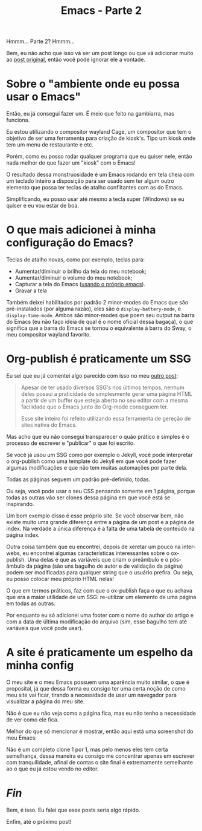 #+TITLE: Emacs - Parte 2

Hmmm... Parte 2? Hmmm...

Bem, eu não acho que isso vá ser um post longo ou que vá adicionar
muito ao [[./emacs.html][post original]], então você pode ignorar ele a vontade.

* Sobre o "ambiente onde eu possa usar o Emacs"

Então, eu já consegui fazer um. É meio que feito na gambiarra, mas
funciona.

Eu estou utilizando o compositor wayland Cage, um compositor que tem o
objetivo de ser uma ferramenta para criação de kiosk's. Tipo um kiosk
onde tem um menu de restaurante e etc.

Porém, como eu posso rodar qualquer programa que eu quiser nele, então
nada melhor do que fazer um "kiosk" com o Emacs!

O resultado dessa monstruosidade é um Emacs rodando em tela cheia com
um teclado inteiro a disposição para ser usado sem ter algum outro
elemento que possa ter teclas de atalho conflitantes com as do Emacs.

Simplificando, eu posso usar até mesmo a tecla super (Windows) se eu
quiser e eu vou estar de boa.

* O que mais adicionei à minha configuração do Emacs?

Teclas de atalho novas, como por exemplo, teclas para:

- Aumentar/diminuir o brilho da tela do meu notebook;
- Aumentar/diminuir o volume do meu notebook;
- Capturar a tela do Emacs ([[https://gitlab.com/marcowahl/emacsshot][usando o próprio emacs]]).
- Gravar a tela

Também deixei habilitados por padrão 2 minor-modes do Emacs que são
pré-instalados (por alguma razão), eles são o ~display-battery-mode~,
e ~display-time-mode~. Ambos são minor-modes que poem seu output na
barra do Emacs (eu não faço ideia de qual é o nome oficial dessa
bagaça), o que significa que a barra do Emacs se tornou o equivalente
à barra do Sway, o meu compositor wayland favorito.

* Org-publish é praticamente um SSG

Eu sei que eu já comentei algo parecido com isso no meu [[./emacs.html][outro post]]:

#+begin_quote
Apesar de ter usado diversos SSG's nos últimos tempos, nenhum deles
possui a praticidade de simplesmente gerar uma página HTML a partir de
um buffer que esteja aberto no seu editor com a mesma facilidade que o
Emacs junto do Org-mode conseguem ter.

Esse site inteiro foi refeito utilizando essa ferramenta de gereção de
sites nativa do Emacs.
#+end_quote

Mas acho que eu não consegui transparecer o quão prático e simples é o
processo de escrever e "publicar" o que foi escrito.

Se você já usou um SSG como por exemplo o Jekyll, você pode
interpretar o org-publish como uma template do Jekyll em que você pode
fazer algumas modificações e que não tem muitas automações por parte
dela.

Todas as páginas seguem um padrão pré-definido, todas.

Ou seja, você pode usar o seu CSS pensando somente em 1 página, porque
todas as outras vão ser clones dessa página em que você está se
inspirando.

Um bom exemplo disso é esse próprio site. Se você observar bem, não
existe muito uma grande diferença entre a página de um post e a página
de index. Na verdade a única diferença é a falta de uma tabela de
conteúdo na página index.

Outra coisa também que eu encontrei, depois de xeretar um pouco na
inter-webs, eu encontrei algumas características interessantes sobre o
ox-publish. Uma delas é que as variáveis que criam o preâmbulo e o
pós-âmbulo da página (são uns bagulho de autor e de validação da
página) podem ser modificadas para qualquer string que o usuário
prefira. Ou seja, eu posso colocar meu próprio HTML nelas!

O que em termos práticos, faz com que o ox-publish faça o que eu
achava que era a maior utilidade de um SSG: re-utilizar um elemento de
uma página em todas as outras.

Por enquanto eu só adicionei uma footer com o nome do author do artigo
e com a data de última modificação do arquivo (sim, esse bagulho tem
até variáveis que você pode usar).

* A site é praticamente um espelho da minha config

O meu site e o meu Emacs possuem uma aparência muito similar, o que é proposital, já que dessa forma eu consigo ter uma certa noção de como meu site vai ficar, tirando a necessidade de usar um navegador para visualizar a página do meu site.

Não é que eu não veja como a página fica, mas eu não tenho a necessidade de ver como ele fica.

Melhor do que só mencionar é mostrar, então aqui está uma screenshot do meu Emacs:

[[../assets/img/emacs-parte-2.webp]]

Não é um completo clone 1 por 1, mas pelo menos eles tem certa semelhança, dessa maneira eu consigo me concentrar apenas em escrever com tranquilidade, afinal de contas o site final é extremamente semelhante ao o que eu já estou vendo no editor.

* /Fin/

Bem, é isso. Eu falei que esse posts seria algo rápido.

Enfim, até o próximo post!
